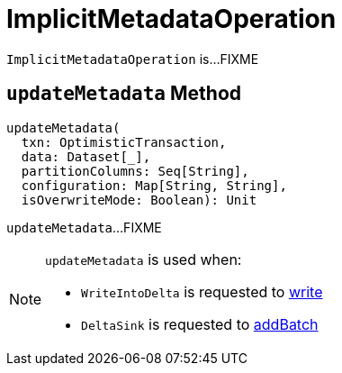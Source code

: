= [[ImplicitMetadataOperation]] ImplicitMetadataOperation

`ImplicitMetadataOperation` is...FIXME

== [[updateMetadata]] `updateMetadata` Method

[source, scala]
----
updateMetadata(
  txn: OptimisticTransaction,
  data: Dataset[_],
  partitionColumns: Seq[String],
  configuration: Map[String, String],
  isOverwriteMode: Boolean): Unit
----

`updateMetadata`...FIXME

[NOTE]
====
`updateMetadata` is used when:

* `WriteIntoDelta` is requested to <<WriteIntoDelta.adoc#write, write>>

* `DeltaSink` is requested to <<DeltaSink.adoc#addBatch, addBatch>>
====
